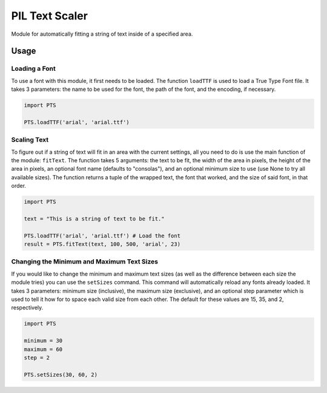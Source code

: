 PIL Text Scaler
===============
Module for automatically fitting a string of text inside of a specified area.

Usage
_____
Loading a Font
--------------
To use a font with this module, it first needs to be loaded. The function ``loadTTF`` is used to load a True Type Font file. It takes 3 parameters: the name to be used for the font, the path of the font, and the encoding, if necessary.

.. code:: python

    import PTS

    PTS.loadTTF('arial', 'arial.ttf')

Scaling Text
------------
To figure out if a string of text will fit in an area with the current settings, all you need to do is use the main function of the module: ``fitText``. The function takes 5 arguments: the text to be fit, the width of the area in pixels, the height of the area in pixels, an optional font name (defaults to "consolas"), and an optional minimum size to use (use None to try all available sizes). The function returns a tuple of the wrapped text, the font that worked, and the size of said font, in that order.

.. code:: python

    import PTS

    text = "This is a string of text to be fit."

    PTS.loadTTF('arial', 'arial.ttf') # Load the font
    result = PTS.fitText(text, 100, 500, 'arial', 23)


Changing the Minimum and Maximum Text Sizes
-------------------------------------------
If you would like to change the minimum and maximum text sizes (as well as the difference between each size the module tries) you can use the ``setSizes`` command. This command will automatically reload any fonts already loaded. It takes 3 parameters: minimum size (inclusive), the maximum size (exclusive), and an optional step parameter which is used to tell it how for to space each valid size from each other. The default for these values are 15, 35, and 2, respectively.

.. code:: python

    import PTS

    minimum = 30
    maximum = 60
    step = 2

    PTS.setSizes(30, 60, 2)
